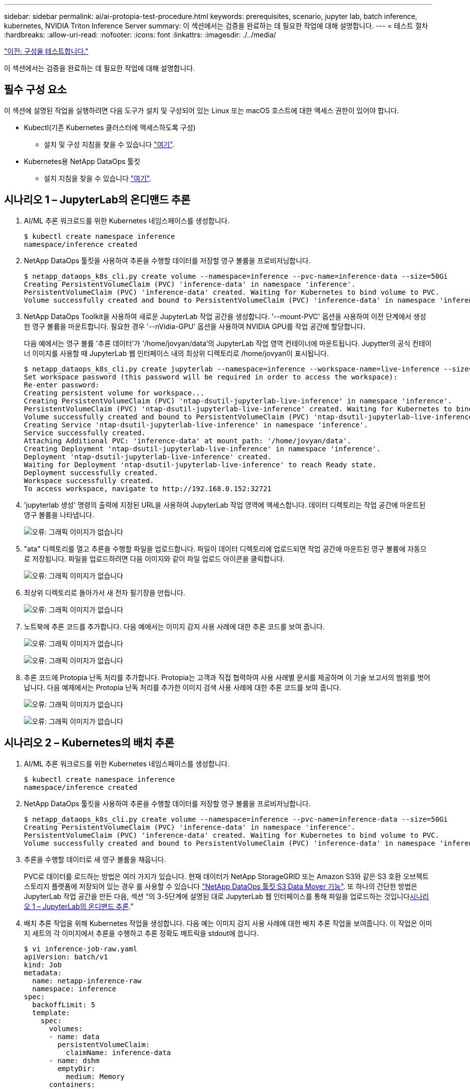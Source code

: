 ---
sidebar: sidebar 
permalink: ai/ai-protopia-test-procedure.html 
keywords: prerequisites, scenario, jupyter lab, batch inference, kubernetes, NVIDIA Triton Inference Server 
summary: 이 섹션에서는 검증을 완료하는 데 필요한 작업에 대해 설명합니다. 
---
= 테스트 절차
:hardbreaks:
:allow-uri-read: 
:nofooter: 
:icons: font
:linkattrs: 
:imagesdir: ./../media/


link:ai-protopia-test-configuration.html["이전: 구성을 테스트합니다."]

[role="lead"]
이 섹션에서는 검증을 완료하는 데 필요한 작업에 대해 설명합니다.



== 필수 구성 요소

이 섹션에 설명된 작업을 실행하려면 다음 도구가 설치 및 구성되어 있는 Linux 또는 macOS 호스트에 대한 액세스 권한이 있어야 합니다.

* Kubectl(기존 Kubernetes 클러스터에 액세스하도록 구성)
+
** 설치 및 구성 지침을 찾을 수 있습니다 https://kubernetes.io/docs/tasks/tools/["여기"^].


* Kubernetes용 NetApp DataOps 툴킷
+
** 설치 지침을 찾을 수 있습니다 https://github.com/NetApp/netapp-dataops-toolkit/tree/main/netapp_dataops_k8s["여기"^].






== 시나리오 1 – JupyterLab의 온디맨드 추론

. AI/ML 추론 워크로드를 위한 Kubernetes 네임스페이스를 생성합니다.
+
....
$ kubectl create namespace inference
namespace/inference created
....
. NetApp DataOps 툴킷을 사용하여 추론을 수행할 데이터를 저장할 영구 볼륨을 프로비저닝합니다.
+
....
$ netapp_dataops_k8s_cli.py create volume --namespace=inference --pvc-name=inference-data --size=50Gi
Creating PersistentVolumeClaim (PVC) 'inference-data' in namespace 'inference'.
PersistentVolumeClaim (PVC) 'inference-data' created. Waiting for Kubernetes to bind volume to PVC.
Volume successfully created and bound to PersistentVolumeClaim (PVC) 'inference-data' in namespace 'inference'.
....
. NetApp DataOps Toolkit을 사용하여 새로운 JupyterLab 작업 공간을 생성합니다. '--mount-PVC' 옵션을 사용하여 이전 단계에서 생성한 영구 볼륨을 마운트합니다. 필요한 경우 '--nVidia-GPU' 옵션을 사용하여 NVIDIA GPU를 작업 공간에 할당합니다.
+
다음 예에서는 영구 볼륨 '추론 데이터'가 '/home/jovyan/data'의 JupyterLab 작업 영역 컨테이너에 마운트됩니다. Jupytter의 공식 컨테이너 이미지를 사용할 때 JupyterLab 웹 인터페이스 내의 최상위 디렉토리로 /home/jovyan이 표시됩니다.

+
....
$ netapp_dataops_k8s_cli.py create jupyterlab --namespace=inference --workspace-name=live-inference --size=50Gi --nvidia-gpu=2 --mount-pvc=inference-data:/home/jovyan/data
Set workspace password (this password will be required in order to access the workspace):
Re-enter password:
Creating persistent volume for workspace...
Creating PersistentVolumeClaim (PVC) 'ntap-dsutil-jupyterlab-live-inference' in namespace 'inference'.
PersistentVolumeClaim (PVC) 'ntap-dsutil-jupyterlab-live-inference' created. Waiting for Kubernetes to bind volume to PVC.
Volume successfully created and bound to PersistentVolumeClaim (PVC) 'ntap-dsutil-jupyterlab-live-inference' in namespace 'inference'.
Creating Service 'ntap-dsutil-jupyterlab-live-inference' in namespace 'inference'.
Service successfully created.
Attaching Additional PVC: 'inference-data' at mount_path: '/home/jovyan/data'.
Creating Deployment 'ntap-dsutil-jupyterlab-live-inference' in namespace 'inference'.
Deployment 'ntap-dsutil-jupyterlab-live-inference' created.
Waiting for Deployment 'ntap-dsutil-jupyterlab-live-inference' to reach Ready state.
Deployment successfully created.
Workspace successfully created.
To access workspace, navigate to http://192.168.0.152:32721
....
. 'jupyterlab 생성' 명령의 출력에 지정된 URL을 사용하여 JupyterLab 작업 영역에 액세스합니다. 데이터 디렉토리는 작업 공간에 마운트된 영구 볼륨을 나타냅니다.
+
image:ai-protopia-image3.png["오류: 그래픽 이미지가 없습니다"]

. "ata" 디렉토리를 열고 추론을 수행할 파일을 업로드합니다. 파일이 데이터 디렉토리에 업로드되면 작업 공간에 마운트된 영구 볼륨에 자동으로 저장됩니다. 파일을 업로드하려면 다음 이미지와 같이 파일 업로드 아이콘을 클릭합니다.
+
image:ai-protopia-image4.png["오류: 그래픽 이미지가 없습니다"]

. 최상위 디렉토리로 돌아가서 새 전자 필기장을 만듭니다.
+
image:ai-protopia-image5.png["오류: 그래픽 이미지가 없습니다"]

. 노트북에 추론 코드를 추가합니다. 다음 예에서는 이미지 감지 사용 사례에 대한 추론 코드를 보여 줍니다.
+
image:ai-protopia-image6.png["오류: 그래픽 이미지가 없습니다"]

+
image:ai-protopia-image7.png["오류: 그래픽 이미지가 없습니다"]

. 추론 코드에 Protopia 난독 처리를 추가합니다. Protopia는 고객과 직접 협력하여 사용 사례별 문서를 제공하며 이 기술 보고서의 범위를 벗어납니다. 다음 예제에서는 Protopia 난독 처리를 추가한 이미지 검색 사용 사례에 대한 추론 코드를 보여 줍니다.
+
image:ai-protopia-image8.png["오류: 그래픽 이미지가 없습니다"]

+
image:ai-protopia-image9.png["오류: 그래픽 이미지가 없습니다"]





== 시나리오 2 – Kubernetes의 배치 추론

. AI/ML 추론 워크로드를 위한 Kubernetes 네임스페이스를 생성합니다.
+
....
$ kubectl create namespace inference
namespace/inference created
....
. NetApp DataOps 툴킷을 사용하여 추론을 수행할 데이터를 저장할 영구 볼륨을 프로비저닝합니다.
+
....
$ netapp_dataops_k8s_cli.py create volume --namespace=inference --pvc-name=inference-data --size=50Gi
Creating PersistentVolumeClaim (PVC) 'inference-data' in namespace 'inference'.
PersistentVolumeClaim (PVC) 'inference-data' created. Waiting for Kubernetes to bind volume to PVC.
Volume successfully created and bound to PersistentVolumeClaim (PVC) 'inference-data' in namespace 'inference'.
....
. 추론을 수행할 데이터로 새 영구 볼륨을 채웁니다.
+
PVC로 데이터를 로드하는 방법은 여러 가지가 있습니다. 현재 데이터가 NetApp StorageGRID 또는 Amazon S3와 같은 S3 호환 오브젝트 스토리지 플랫폼에 저장되어 있는 경우 를 사용할 수 있습니다 https://github.com/NetApp/netapp-dataops-toolkit/blob/main/netapp_dataops_k8s/docs/data_movement.md["NetApp DataOps 툴킷 S3 Data Mover 기능"^]. 또 하나의 간단한 방법은 JupyterLab 작업 공간을 만든 다음, 섹션 “의 3-5단계에 설명된 대로 JupyterLab 웹 인터페이스를 통해 파일을 업로드하는 것입니다<<시나리오 1 – JupyterLab의 온디맨드 추론>>.”

. 배치 추론 작업을 위해 Kubernetes 작업을 생성합니다. 다음 예는 이미지 감지 사용 사례에 대한 배치 추론 작업을 보여줍니다. 이 작업은 이미지 세트의 각 이미지에서 추론을 수행하고 추론 정확도 메트릭을 stdout에 씁니다.
+
....
$ vi inference-job-raw.yaml
apiVersion: batch/v1
kind: Job
metadata:
  name: netapp-inference-raw
  namespace: inference
spec:
  backoffLimit: 5
  template:
    spec:
      volumes:
      - name: data
        persistentVolumeClaim:
          claimName: inference-data
      - name: dshm
        emptyDir:
          medium: Memory
      containers:
      - name: inference
        image: netapp-protopia-inference:latest
        imagePullPolicy: IfNotPresent
        command: ["python3", "run-accuracy-measurement.py", "--dataset", "/data/netapp-face-detection/FDDB"]
        resources:
          limits:
            nvidia.com/gpu: 2
        volumeMounts:
        - mountPath: /data
          name: data
        - mountPath: /dev/shm
          name: dshm
      restartPolicy: Never
$ kubectl create -f inference-job-raw.yaml
job.batch/netapp-inference-raw created
....
. 추론 작업이 성공적으로 완료되었는지 확인합니다.
+
....
$ kubectl -n inference logs netapp-inference-raw-255sp
100%|██████████| 89/89 [00:52<00:00,  1.68it/s]
Reading Predictions : 100%|██████████| 10/10 [00:01<00:00,  6.23it/s]
Predicting ... : 100%|██████████| 10/10 [00:16<00:00,  1.64s/it]
==================== Results ====================
FDDB-fold-1 Val AP: 0.9491256561145955
FDDB-fold-2 Val AP: 0.9205024466101926
FDDB-fold-3 Val AP: 0.9253013871078468
FDDB-fold-4 Val AP: 0.9399781485863011
FDDB-fold-5 Val AP: 0.9504280149478732
FDDB-fold-6 Val AP: 0.9416473519339292
FDDB-fold-7 Val AP: 0.9241631566241117
FDDB-fold-8 Val AP: 0.9072663297546659
FDDB-fold-9 Val AP: 0.9339648715035469
FDDB-fold-10 Val AP: 0.9447707905560152
FDDB Dataset Average AP: 0.9337148153739079
=================================================
mAP: 0.9337148153739079
....
. 추론 작업에 Protopia 난독 처리를 추가합니다. 이 기술 보고서의 범위를 벗어나는 Protopia에서 직접 Protopia 난독 처리를 추가하기 위한 사용 사례별 지침을 찾을 수 있습니다. 다음 예제는 알파 값 0.8을 사용하여 Protopia 난독 처리가 추가된 얼굴 인식 사용 사례에 대한 일괄 추론 작업을 보여 줍니다. 이 작업은 이미지 세트의 각 이미지에 대한 추론을 수행하기 전에 Protopia 난독 처리를 적용한 다음 추론 정확도 메트릭을 stdout에 기록합니다.
+
알파 값 0.05, 0.1, 0.2, 0.4, 0.6, 0.8, 0.9 및 0.95. 에서 결과를 볼 수 있습니다 link:ai-protopia-inferencing-accuracy-comparison.html["“추론 정확도 비교.”"]

+
....
$ vi inference-job-protopia-0.8.yaml
apiVersion: batch/v1
kind: Job
metadata:
  name: netapp-inference-protopia-0.8
  namespace: inference
spec:
  backoffLimit: 5
  template:
    spec:
      volumes:
      - name: data
        persistentVolumeClaim:
          claimName: inference-data
      - name: dshm
        emptyDir:
          medium: Memory
      containers:
      - name: inference
        image: netapp-protopia-inference:latest
        imagePullPolicy: IfNotPresent
        env:
        - name: ALPHA
          value: "0.8"
        command: ["python3", "run-accuracy-measurement.py", "--dataset", "/data/netapp-face-detection/FDDB", "--alpha", "$(ALPHA)", "--noisy"]
        resources:
          limits:
            nvidia.com/gpu: 2
        volumeMounts:
        - mountPath: /data
          name: data
        - mountPath: /dev/shm
          name: dshm
      restartPolicy: Never
$ kubectl create -f inference-job-protopia-0.8.yaml
job.batch/netapp-inference-protopia-0.8 created
....
. 추론 작업이 성공적으로 완료되었는지 확인합니다.
+
....
$ kubectl -n inference logs netapp-inference-protopia-0.8-b4dkz
100%|██████████| 89/89 [01:05<00:00,  1.37it/s]
Reading Predictions : 100%|██████████| 10/10 [00:02<00:00,  3.67it/s]
Predicting ... : 100%|██████████| 10/10 [00:22<00:00,  2.24s/it]
==================== Results ====================
FDDB-fold-1 Val AP: 0.8953066115834589
FDDB-fold-2 Val AP: 0.8819580264029936
FDDB-fold-3 Val AP: 0.8781107458462862
FDDB-fold-4 Val AP: 0.9085731346308461
FDDB-fold-5 Val AP: 0.9166445508275378
FDDB-fold-6 Val AP: 0.9101178994188819
FDDB-fold-7 Val AP: 0.8383443678423771
FDDB-fold-8 Val AP: 0.8476311547659464
FDDB-fold-9 Val AP: 0.8739624502111121
FDDB-fold-10 Val AP: 0.8905468076424851
FDDB Dataset Average AP: 0.8841195749171925
=================================================
mAP: 0.8841195749171925
....




== 시나리오 3 – NVIDIA Triton Inference Server

. AI/ML 추론 워크로드를 위한 Kubernetes 네임스페이스를 생성합니다.
+
....
$ kubectl create namespace inference
namespace/inference created
....
. NetApp DataOps 툴킷을 사용하여 NVIDIA Triton Inference Server의 모델 저장소로 사용할 영구 볼륨을 프로비저닝합니다.
+
....
$ netapp_dataops_k8s_cli.py create volume --namespace=inference --pvc-name=triton-model-repo --size=100Gi
Creating PersistentVolumeClaim (PVC) 'triton-model-repo' in namespace 'inference'.
PersistentVolumeClaim (PVC) 'triton-model-repo' created. Waiting for Kubernetes to bind volume to PVC.
Volume successfully created and bound to PersistentVolumeClaim (PVC) 'triton-model-repo' in namespace 'inference'.
....
. 의 새 영구 볼륨에 모델을 저장합니다 https://github.com/triton-inference-server/server/blob/main/docs/model_repository.md["형식"^] 이 기능은 NVIDIA Triton Inference Server에서 인식됩니다.
+
PVC로 데이터를 로드하는 방법은 여러 가지가 있습니다. 간단한 방법은 “의 3-5단계에 설명된 대로 JupyterLab 작업 공간을 만든 다음 JupyterLab 웹 인터페이스를 통해 파일을 업로드하는 것입니다<<시나리오 1 – JupyterLab의 온디맨드 추론>>. ”

. NetApp DataOps 툴킷을 사용하여 새 NVIDIA Triton Inference Server 인스턴스를 구축합니다.
+
....
$ netapp_dataops_k8s_cli.py create triton-server --namespace=inference --server-name=netapp-inference --model-repo-pvc-name=triton-model-repo
Creating Service 'ntap-dsutil-triton-netapp-inference' in namespace 'inference'.
Service successfully created.
Creating Deployment 'ntap-dsutil-triton-netapp-inference' in namespace 'inference'.
Deployment 'ntap-dsutil-triton-netapp-inference' created.
Waiting for Deployment 'ntap-dsutil-triton-netapp-inference' to reach Ready state.
Deployment successfully created.
Server successfully created.
Server endpoints:
http: 192.168.0.152: 31208
grpc: 192.168.0.152: 32736
metrics: 192.168.0.152: 30009/metrics
....
. Triton 클라이언트 SDK를 사용하여 추론 작업을 수행합니다. 인용된 다음 Python 코드는 Triton Python 클라이언트 SDK를 사용하여 얼굴 감지 사용 사례에 대한 추론 작업을 수행합니다. 이 예에서는 Triton API를 호출하고 추론을 위해 이미지를 전달합니다. 그런 다음 Triton Inference Server가 요청을 수신하고 모델을 호출하고 추론 출력을 API 결과의 일부로 반환합니다.
+
....
# get current frame
frame = input_image
# preprocess input
preprocessed_input = preprocess_input(frame)
preprocessed_input = torch.Tensor(preprocessed_input).to(device)
# run forward pass
clean_activation = clean_model_head(preprocessed_input)  # runs the first few layers
######################################################################################
#          pass clean image to Triton Inference Server API for inferencing           #
######################################################################################
triton_client = httpclient.InferenceServerClient(url="192.168.0.152:31208", verbose=False)
model_name = "face_detection_base"
inputs = []
outputs = []
inputs.append(httpclient.InferInput("INPUT__0", [1, 128, 32, 32], "FP32"))
inputs[0].set_data_from_numpy(clean_activation.detach().cpu().numpy(), binary_data=False)
outputs.append(httpclient.InferRequestedOutput("OUTPUT__0", binary_data=False))
outputs.append(httpclient.InferRequestedOutput("OUTPUT__1", binary_data=False))
results = triton_client.infer(
    model_name,
    inputs,
    outputs=outputs,
    #query_params=query_params,
    headers=None,
    request_compression_algorithm=None,
    response_compression_algorithm=None)
#print(results.get_response())
statistics = triton_client.get_inference_statistics(model_name=model_name, headers=None)
print(statistics)
if len(statistics["model_stats"]) != 1:
    print("FAILED: Inference Statistics")
    sys.exit(1)

loc_numpy = results.as_numpy("OUTPUT__0")
pred_numpy = results.as_numpy("OUTPUT__1")
######################################################################################
# postprocess output
clean_pred = (loc_numpy, pred_numpy)
clean_outputs = postprocess_outputs(
    clean_pred, [[input_image_width, input_image_height]], priors, THRESHOLD
)
# draw rectangles
clean_frame = copy.deepcopy(frame)  # needs to be deep copy
for (x1, y1, x2, y2, s) in clean_outputs[0]:
    x1, y1 = int(x1), int(y1)
    x2, y2 = int(x2), int(y2)
    cv2.rectangle(clean_frame, (x1, y1), (x2, y2), (0, 0, 255), 4)
....
. 추론 코드에 Protopia 난독 처리를 추가합니다. Protopia에서 직접 Protopia 난독 처리를 추가하기 위한 사용 사례별 지침을 찾을 수 있지만 이 프로세스는 이 기술 보고서의 범위를 벗어납니다. 다음 예제에서는 앞의 5단계에서 표시되지만 Protopia 난독 처리를 추가한 것과 동일한 Python 코드를 보여 줍니다.
+
이 경우, Triton API로 전달되기 전에 Protopia 난독 처리 기능이 이미지에 적용됩니다. 따라서, 난독 처리된 이미지가 로컬 시스템에서 절대 빠져나가지는 않습니다. 난독 처리된 이미지만 네트워크를 통해 전달됩니다. 이 워크플로는 신뢰할 수 있는 영역 내에서 데이터를 수집한 다음 추론을 위해 신뢰할 수 있는 영역 외부로 전달해야 하는 사용 사례에 적용됩니다. Protopia 난독 처리를 사용하지 않으면 중요한 데이터가 신뢰할 수 있는 영역을 벗어나지 않으면 이러한 유형의 워크플로를 구현할 수 없습니다.

+
....
# get current frame
frame = input_image
# preprocess input
preprocessed_input = preprocess_input(frame)
preprocessed_input = torch.Tensor(preprocessed_input).to(device)
# run forward pass
not_noisy_activation = noisy_model_head(preprocessed_input)  # runs the first few layers
##################################################################
#          obfuscate image locally prior to inferencing          #
#          SINGLE ADITIONAL LINE FOR PRIVATE INFERENCE           #
##################################################################
noisy_activation = noisy_model_noise(not_noisy_activation)
##################################################################
###########################################################################################
#          pass obfuscated image to Triton Inference Server API for inferencing           #
###########################################################################################
triton_client = httpclient.InferenceServerClient(url="192.168.0.152:31208", verbose=False)
model_name = "face_detection_noisy"
inputs = []
outputs = []
inputs.append(httpclient.InferInput("INPUT__0", [1, 128, 32, 32], "FP32"))
inputs[0].set_data_from_numpy(noisy_activation.detach().cpu().numpy(), binary_data=False)
outputs.append(httpclient.InferRequestedOutput("OUTPUT__0", binary_data=False))
outputs.append(httpclient.InferRequestedOutput("OUTPUT__1", binary_data=False))
results = triton_client.infer(
    model_name,
    inputs,
    outputs=outputs,
    #query_params=query_params,
    headers=None,
    request_compression_algorithm=None,
    response_compression_algorithm=None)
#print(results.get_response())
statistics = triton_client.get_inference_statistics(model_name=model_name, headers=None)
print(statistics)
if len(statistics["model_stats"]) != 1:
    print("FAILED: Inference Statistics")
    sys.exit(1)

loc_numpy = results.as_numpy("OUTPUT__0")
pred_numpy = results.as_numpy("OUTPUT__1")
###########################################################################################

# postprocess output
noisy_pred = (loc_numpy, pred_numpy)
noisy_outputs = postprocess_outputs(
    noisy_pred, [[input_image_width, input_image_height]], priors, THRESHOLD * 0.5
)
# get reconstruction of the noisy activation
noisy_reconstruction = decoder_function(noisy_activation)
noisy_reconstruction = noisy_reconstruction.detach().cpu().numpy()[0]
noisy_reconstruction = unpreprocess_output(
    noisy_reconstruction, (input_image_width, input_image_height), True
).astype(np.uint8)
# draw rectangles
for (x1, y1, x2, y2, s) in noisy_outputs[0]:
    x1, y1 = int(x1), int(y1)
    x2, y2 = int(x2), int(y2)
    cv2.rectangle(noisy_reconstruction, (x1, y1), (x2, y2), (0, 0, 255), 4)
....


link:ai-protopia-inferencing-accuracy-comparison.html["다음: 추론 정확도 비교."]
